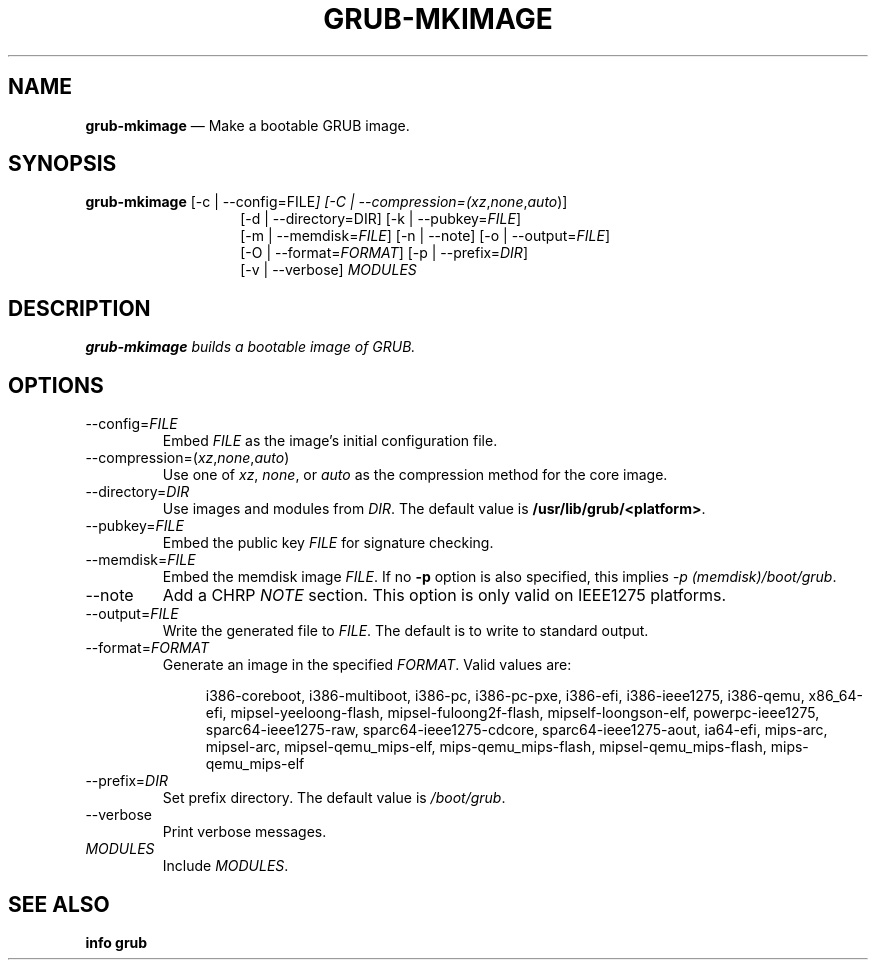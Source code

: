 .TH GRUB-MKIMAGE 1 "Wed Feb 26 2014"
.SH NAME
\fBgrub-mkimage\fR \(em Make a bootable GRUB image.

.SH SYNOPSIS
\fBgrub-mkimage\fR [-c | --config=\fRFILE\fI] [-C | --compression=(\fIxz\fR,\fInone\fR,\fIauto\fR)]
.RS 14
[-d | --directory=\fRDIR\fR] [-k | --pubkey=\fIFILE\fR]
.RE
.RS 14
[-m | --memdisk=\fIFILE\fR] [-n | --note] [-o | --output=\fIFILE\fR]
.RE
.RS 14
[-O | --format=\fIFORMAT\fR] [-p | --prefix=\fIDIR\fR]
.RE
.RS 14
[-v | --verbose] \fIMODULES\fR

.SH DESCRIPTION
\fBgrub-mkimage\fI builds a bootable image of GRUB.

.SH OPTIONS
.TP
--config=\fIFILE\fR
Embed \fIFILE\fR as the image's initial configuration file.

.TP
--compression=(\fIxz\fR,\fInone\fR,\fIauto\fR)
Use one of \fIxz\fR, \fInone\fR, or \fIauto\fR as the compression method for the core image.

.TP
--directory=\fIDIR\fR
Use images and modules from \fIDIR\fR.  The default value is \fB/usr/lib/grub/<platform>\fR.

.TP
--pubkey=\fIFILE\fR
Embed the public key \fIFILE\fR for signature checking.

.TP
--memdisk=\fIFILE\fR
Embed the memdisk image \fIFILE\fR.  If no \fB-p\fR option is also specified, this implies \fI-p (memdisk)/boot/grub\fR.

.TP
--note
Add a CHRP \fINOTE\fR section.  This option is only valid on IEEE1275 platforms.

.TP
--output=\fIFILE\fR
Write the generated file to \fIFILE\fR.  The default is to write to standard output.

.TP
--format=\fIFORMAT\fR
Generate an image in the specified \fIFORMAT\fR.  Valid values are:
.RS
.RS 4
.P
i386-coreboot,
i386-multiboot,
i386-pc,
i386-pc-pxe,
i386-efi,
i386-ieee1275,
i386-qemu,
x86_64-efi,
mipsel-yeeloong-flash,
mipsel-fuloong2f-flash,
mipself-loongson-elf,
powerpc-ieee1275,
sparc64-ieee1275-raw,
sparc64-ieee1275-cdcore,
sparc64-ieee1275-aout,
ia64-efi,
mips-arc,
mipsel-arc,
mipsel-qemu_mips-elf,
mips-qemu_mips-flash,
mipsel-qemu_mips-flash,
mips-qemu_mips-elf
.RE
.RE

.TP
--prefix=\fIDIR\fR
Set prefix directory.  The default value is \fI/boot/grub\fR.

.TP
--verbose
Print verbose messages.

.TP
\fIMODULES\fR
Include \fIMODULES\fR.

.SH SEE ALSO
.BR "info grub"
